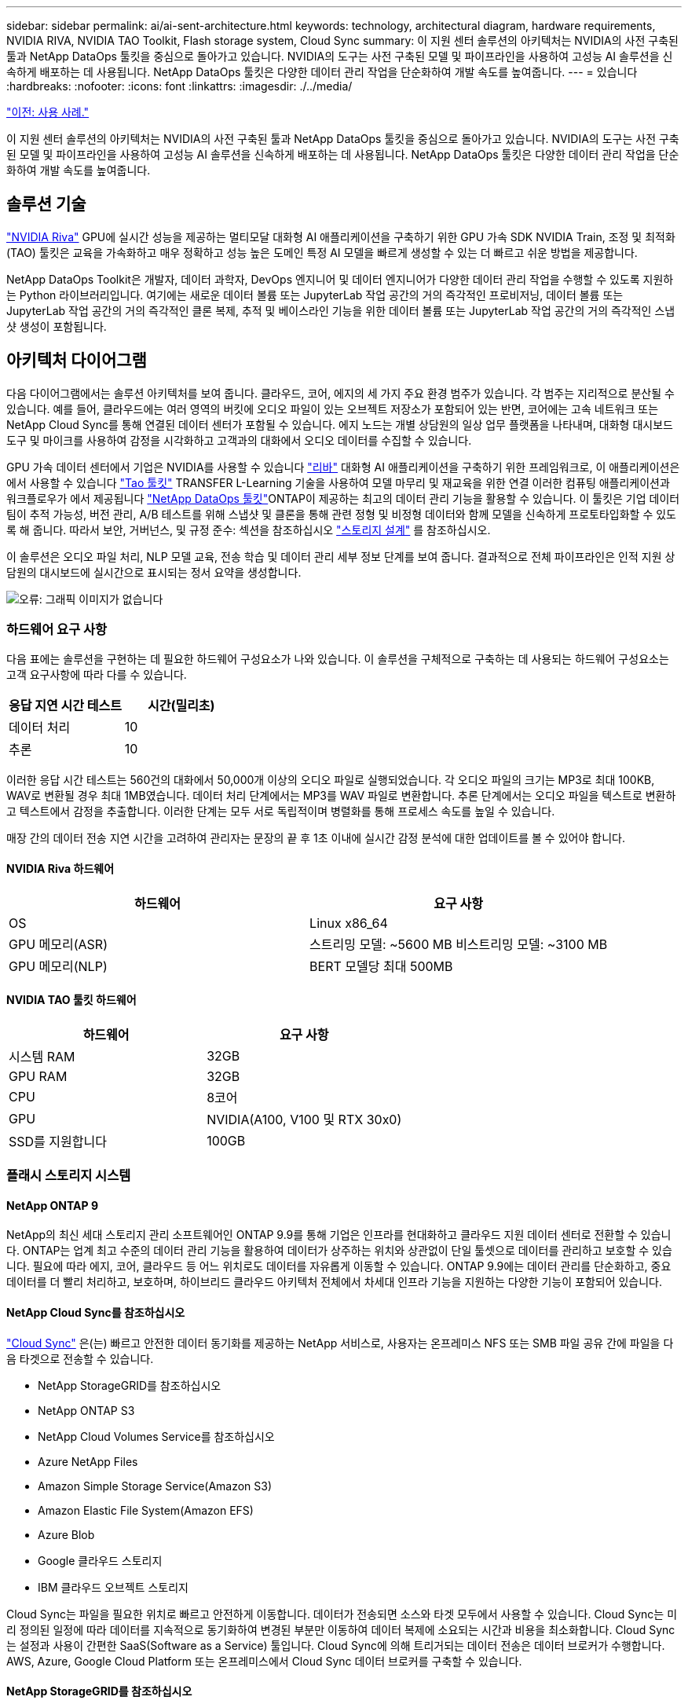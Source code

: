 ---
sidebar: sidebar 
permalink: ai/ai-sent-architecture.html 
keywords: technology, architectural diagram, hardware requirements, NVIDIA RIVA, NVIDIA TAO Toolkit, Flash storage system, Cloud Sync 
summary: 이 지원 센터 솔루션의 아키텍처는 NVIDIA의 사전 구축된 툴과 NetApp DataOps 툴킷을 중심으로 돌아가고 있습니다. NVIDIA의 도구는 사전 구축된 모델 및 파이프라인을 사용하여 고성능 AI 솔루션을 신속하게 배포하는 데 사용됩니다. NetApp DataOps 툴킷은 다양한 데이터 관리 작업을 단순화하여 개발 속도를 높여줍니다. 
---
= 있습니다
:hardbreaks:
:nofooter: 
:icons: font
:linkattrs: 
:imagesdir: ./../media/


link:ai-sent-use-cases.html["이전: 사용 사례."]

이 지원 센터 솔루션의 아키텍처는 NVIDIA의 사전 구축된 툴과 NetApp DataOps 툴킷을 중심으로 돌아가고 있습니다. NVIDIA의 도구는 사전 구축된 모델 및 파이프라인을 사용하여 고성능 AI 솔루션을 신속하게 배포하는 데 사용됩니다. NetApp DataOps 툴킷은 다양한 데이터 관리 작업을 단순화하여 개발 속도를 높여줍니다.



== 솔루션 기술

link:https://developer.nvidia.com/riva["NVIDIA Riva"^] GPU에 실시간 성능을 제공하는 멀티모달 대화형 AI 애플리케이션을 구축하기 위한 GPU 가속 SDK NVIDIA Train, 조정 및 최적화(TAO) 툴킷은 교육을 가속화하고 매우 정확하고 성능 높은 도메인 특정 AI 모델을 빠르게 생성할 수 있는 더 빠르고 쉬운 방법을 제공합니다.

NetApp DataOps Toolkit은 개발자, 데이터 과학자, DevOps 엔지니어 및 데이터 엔지니어가 다양한 데이터 관리 작업을 수행할 수 있도록 지원하는 Python 라이브러리입니다. 여기에는 새로운 데이터 볼륨 또는 JupyterLab 작업 공간의 거의 즉각적인 프로비저닝, 데이터 볼륨 또는 JupyterLab 작업 공간의 거의 즉각적인 클론 복제, 추적 및 베이스라인 기능을 위한 데이터 볼륨 또는 JupyterLab 작업 공간의 거의 즉각적인 스냅샷 생성이 포함됩니다.



== 아키텍처 다이어그램

다음 다이어그램에서는 솔루션 아키텍처를 보여 줍니다. 클라우드, 코어, 에지의 세 가지 주요 환경 범주가 있습니다. 각 범주는 지리적으로 분산될 수 있습니다. 예를 들어, 클라우드에는 여러 영역의 버킷에 오디오 파일이 있는 오브젝트 저장소가 포함되어 있는 반면, 코어에는 고속 네트워크 또는 NetApp Cloud Sync를 통해 연결된 데이터 센터가 포함될 수 있습니다. 에지 노드는 개별 상담원의 일상 업무 플랫폼을 나타내며, 대화형 대시보드 도구 및 마이크를 사용하여 감정을 시각화하고 고객과의 대화에서 오디오 데이터를 수집할 수 있습니다.

GPU 가속 데이터 센터에서 기업은 NVIDIA를 사용할 수 있습니다 https://docs.nvidia.com/deeplearning/riva/user-guide/docs/index.html["리바"^] 대화형 AI 애플리케이션을 구축하기 위한 프레임워크로, 이 애플리케이션은 에서 사용할 수 있습니다 https://developer.nvidia.com/tao["Tao 툴킷"^] TRANSFER L-Learning 기술을 사용하여 모델 마무리 및 재교육을 위한 연결 이러한 컴퓨팅 애플리케이션과 워크플로우가 에서 제공됩니다 https://github.com/NetApp/netapp-dataops-toolkit["NetApp DataOps 툴킷"^]ONTAP이 제공하는 최고의 데이터 관리 기능을 활용할 수 있습니다. 이 툴킷은 기업 데이터 팀이 추적 가능성, 버전 관리, A/B 테스트를 위해 스냅샷 및 클론을 통해 관련 정형 및 비정형 데이터와 함께 모델을 신속하게 프로토타입화할 수 있도록 해 줍니다. 따라서 보안, 거버넌스, 및 규정 준수: 섹션을 참조하십시오 link:ai-sent-design-considerations.html#storage-design["스토리지 설계"] 를 참조하십시오.

이 솔루션은 오디오 파일 처리, NLP 모델 교육, 전송 학습 및 데이터 관리 세부 정보 단계를 보여 줍니다. 결과적으로 전체 파이프라인은 인적 지원 상담원의 대시보드에 실시간으로 표시되는 정서 요약을 생성합니다.

image:ai-sent-image4.png["오류: 그래픽 이미지가 없습니다"]



=== 하드웨어 요구 사항

다음 표에는 솔루션을 구현하는 데 필요한 하드웨어 구성요소가 나와 있습니다. 이 솔루션을 구체적으로 구축하는 데 사용되는 하드웨어 구성요소는 고객 요구사항에 따라 다를 수 있습니다.

|===
| 응답 지연 시간 테스트 | 시간(밀리초) 


| 데이터 처리 | 10 


| 추론 | 10 
|===
이러한 응답 시간 테스트는 560건의 대화에서 50,000개 이상의 오디오 파일로 실행되었습니다. 각 오디오 파일의 크기는 MP3로 최대 100KB, WAV로 변환될 경우 최대 1MB였습니다. 데이터 처리 단계에서는 MP3를 WAV 파일로 변환합니다. 추론 단계에서는 오디오 파일을 텍스트로 변환하고 텍스트에서 감정을 추출합니다. 이러한 단계는 모두 서로 독립적이며 병렬화를 통해 프로세스 속도를 높일 수 있습니다.

매장 간의 데이터 전송 지연 시간을 고려하여 관리자는 문장의 끝 후 1초 이내에 실시간 감정 분석에 대한 업데이트를 볼 수 있어야 합니다.



==== NVIDIA Riva 하드웨어

|===
| 하드웨어 | 요구 사항 


| OS | Linux x86_64 


| GPU 메모리(ASR) | 스트리밍 모델: ~5600 MB 비스트리밍 모델: ~3100 MB 


| GPU 메모리(NLP) | BERT 모델당 최대 500MB 
|===


==== NVIDIA TAO 툴킷 하드웨어

|===
| 하드웨어 | 요구 사항 


| 시스템 RAM | 32GB 


| GPU RAM | 32GB 


| CPU | 8코어 


| GPU | NVIDIA(A100, V100 및 RTX 30x0) 


| SSD를 지원합니다 | 100GB 
|===


=== 플래시 스토리지 시스템



==== NetApp ONTAP 9

NetApp의 최신 세대 스토리지 관리 소프트웨어인 ONTAP 9.9를 통해 기업은 인프라를 현대화하고 클라우드 지원 데이터 센터로 전환할 수 있습니다. ONTAP는 업계 최고 수준의 데이터 관리 기능을 활용하여 데이터가 상주하는 위치와 상관없이 단일 툴셋으로 데이터를 관리하고 보호할 수 있습니다. 필요에 따라 에지, 코어, 클라우드 등 어느 위치로도 데이터를 자유롭게 이동할 수 있습니다. ONTAP 9.9에는 데이터 관리를 단순화하고, 중요 데이터를 더 빨리 처리하고, 보호하며, 하이브리드 클라우드 아키텍처 전체에서 차세대 인프라 기능을 지원하는 다양한 기능이 포함되어 있습니다.



==== NetApp Cloud Sync를 참조하십시오

https://docs.netapp.com/us-en/occm/concept_cloud_sync.html["Cloud Sync"^] 은(는) 빠르고 안전한 데이터 동기화를 제공하는 NetApp 서비스로, 사용자는 온프레미스 NFS 또는 SMB 파일 공유 간에 파일을 다음 타겟으로 전송할 수 있습니다.

* NetApp StorageGRID를 참조하십시오
* NetApp ONTAP S3
* NetApp Cloud Volumes Service를 참조하십시오
* Azure NetApp Files
* Amazon Simple Storage Service(Amazon S3)
* Amazon Elastic File System(Amazon EFS)
* Azure Blob
* Google 클라우드 스토리지
* IBM 클라우드 오브젝트 스토리지


Cloud Sync는 파일을 필요한 위치로 빠르고 안전하게 이동합니다. 데이터가 전송되면 소스와 타겟 모두에서 사용할 수 있습니다. Cloud Sync는 미리 정의된 일정에 따라 데이터를 지속적으로 동기화하여 변경된 부분만 이동하여 데이터 복제에 소요되는 시간과 비용을 최소화합니다. Cloud Sync는 설정과 사용이 간편한 SaaS(Software as a Service) 툴입니다. Cloud Sync에 의해 트리거되는 데이터 전송은 데이터 브로커가 수행합니다. AWS, Azure, Google Cloud Platform 또는 온프레미스에서 Cloud Sync 데이터 브로커를 구축할 수 있습니다.



==== NetApp StorageGRID를 참조하십시오

StorageGRID 소프트웨어 정의 오브젝트 스토리지 제품군은 퍼블릭, 프라이빗, 하이브리드 멀티 클라우드 환경에서 다양한 사용 사례를 원활하게 지원합니다. 업계 최고 수준의 혁신적인 NetApp StorageGRID은 오랫동안 자동 라이프사이클 관리를 포함하여 다목적 사용을 위해 비정형 데이터를 저장, 보안, 보호 및 보존합니다. 자세한 내용은 를 참조하십시오 https://www.netapp.com/data-storage/storagegrid/documentation/["NetApp StorageGRID를 참조하십시오"^] 사이트.



=== 소프트웨어 요구 사항

다음 표에는 이 솔루션을 구축하는 데 필요한 소프트웨어 구성요소가 나와 있습니다. 이 솔루션을 구체적으로 구축하는 데 사용되는 소프트웨어 구성요소는 고객 요구사항에 따라 다를 수 있습니다.

|===
| 호스트 시스템 | 요구 사항 


| Riva(이전 명칭 JARVIS) | 1.4.0 


| Tao 툴킷(이전 명칭: 학습 툴킷) | 3.0 


| ONTAP | 9.9.1 


| DGX OS | 5.1 


| 생년월일 | 2.0.0 
|===


==== NVIDIA Riva 소프트웨어

|===
| 소프트웨어 | 요구 사항 


| Docker 를 참조하십시오 | >19.02(NVIDIA-Docker 설치 시) >=19.03(DGX를 사용하지 않는 경우 


| NVIDIA 드라이버 | 465.19.01 + 418.40+, 440.33+, 450.51+, 460.27+(데이터 센터 GPU용 


| 컨테이너 OS | Ubuntu 20.04 


| CUDA | 11.3.0 


| 큐블라스 | 11.5.1.101 


| 큐드NN | 8.2.0.41 


| NCCL | 2.9.6 


| TensorRT | 7.2.3.4 


| Triton Inference Server를 참조하십시오 | 2.9.0 
|===


==== NVIDIA TAO 툴킷 소프트웨어

|===
| 소프트웨어 | 요구 사항 


| Ubuntu 18.04 LTS | 18.04 


| 파이썬 | >= 3.6.9 


| Docker-CE 를 참조하십시오 | >19.03.5 


| Docker-API를 지원합니다 | 1.40 


| NVIDIA - 컨테이너 - 툴킷 | >1.3.0-1 


| nvidia-container-runtime | 3.4.0-1 


| nVidia-docker2 | 2.5.0-1 


| nVidia - 드라이버 | >455 


| Python-PIP | >21.06 


| nVidia-pyindex | 최신 버전 
|===


=== 사용 사례 세부 정보

이 솔루션은 다음과 같은 사용 사례에 적용됩니다.

* 텍스트 음성 변환
* 정서 분석


image:ai-sent-image6.png["오류: 그래픽 이미지가 없습니다"]

텍스트 음성 변환 사용 사례는 지원 센터의 오디오 파일을 수집하여 시작합니다. 그런 다음 이 오디오는 Riva가 요구하는 구조에 맞게 처리됩니다. 오디오 파일이 아직 분석 단위로 분할되지 않은 경우 Riva에 오디오를 전달하기 전에 이 작업을 수행해야 합니다. 오디오 파일이 처리되면 Riva 서버에 API 호출로 전달됩니다. 서버는 호스팅 중인 여러 모델 중 하나를 사용하고 응답을 반환합니다. 이 텍스트 음성 변환(자동 음성 인식의 일부)은 오디오의 텍스트 표현을 반환합니다. 여기서 파이프라인은 감정 분석 부분으로 전환됩니다.

감정 분석의 경우 자동 음성 인식의 텍스트 출력은 텍스트 분류에 대한 입력 역할을 합니다. 텍스트 분류는 텍스트를 다양한 범주로 분류하는 NVIDIA 구성 요소입니다. 지원 센터 대화의 경우 긍정적 범주에서 부정적 범주에 이르기까지 다양합니다. 미세 조정 단계의 성공을 결정하기 위해 홀드아웃 세트를 사용하여 모델의 성능을 평가할 수 있습니다.

image:ai-sent-image8.png["오류: 그래픽 이미지가 없습니다"]

TAO 툴키트의 텍스트 음성 및 정서 분석에 비슷한 파이프라인이 사용됩니다. 주요 차이점은 모델의 미세 조정에 필요한 라벨 사용입니다. TAO 툴킷 파이프라인은 데이터 파일 처리부터 시작합니다. 그런 다음 미리 훈련된 모델(에서 제공)을 사용합니다 https://ngc.nvidia.com/catalog["NVIDIA NGC 카탈로그"^])는 지원 센터 데이터를 사용하여 미세 조정됩니다. 미세 조정된 모델은 해당 성능 메트릭을 기준으로 평가되며, 사전 훈련된 모델보다 성능 기준에 더 적합한 경우 Riva 서버에 배포됩니다.

link:ai-sent-design-considerations.html["다음: 설계 고려 사항."]
